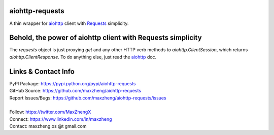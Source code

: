 aiohttp-requests
============================================================

A thin wrapper for `aiohttp <https://aiohttp.readthedocs.io>`_ client with `Requests <http://docs.python-requests.org/>`_ simplicity.

Behold, the power of aiohttp client with Requests simplicity
============================================================

.. code-block: python

    >>> import asyncio
    >>>
    >>> import aiohttp
    >>> from aiohttp_requests import requests
    >>>
    >>> async def main():
    ...     r = await requests.get('https://api.github.com/user', auth=aiohttp.BasicAuth('user', 'password'))
    ...     text = await r.text()
    ...     json = await r.json()
    ...     return r, content, text, json
    ...
    >>> loop = asyncio.get_event_loop()
    >>> r, text, json = loop.run_until_complete(main())
    >>>
    >>> r
    <ClientResponse(https://api.github.com/user) [200 OK]>
    >>> r.status
    200
    >>> r.headers['Content-Type']
    'application/json; charset=utf-8'
    >>> r.get_encoding()
    'utf-8'
    >>> text
    '{"login":"...'
    >>> json
    {'login': 'user', 'public_repos': 28, ...}

The `requests` object is just proxying `get` and any other HTTP verb methods to `aiohttp.ClientSession`, which returns `aiohttp.ClientResponse`. To do anything else, just read the `aiohttp <https://aiohttp.readthedocs.io>`_ doc.

Links & Contact Info
====================

| PyPI Package: https://pypi.python.org/pypi/aiohttp-requests
| GitHub Source: https://github.com/maxzheng/aiohttp-requests
| Report Issues/Bugs: https://github.com/maxzheng/aiohttp-requests/issues
|
| Follow: https://twitter.com/MaxZhengX
| Connect: https://www.linkedin.com/in/maxzheng
| Contact: maxzheng.os @t gmail.com
